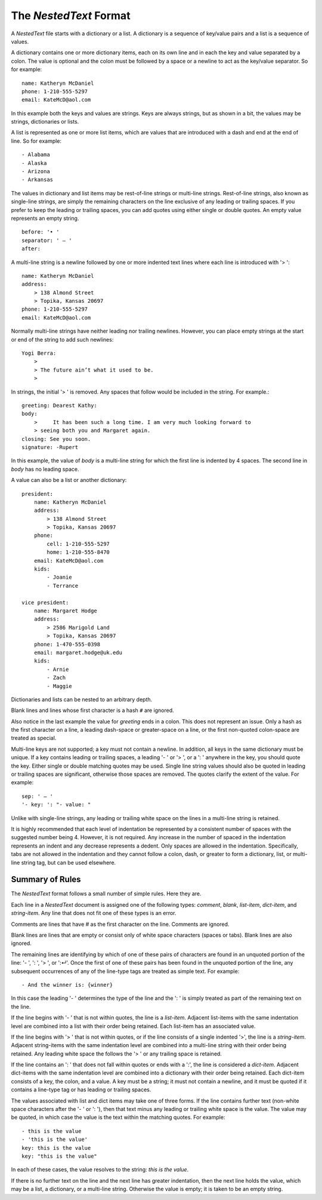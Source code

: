 The *NestedText* Format
-----------------------

A *NestedText* file starts with a dictionary or a list. A dictionary is 
a sequence of key/value pairs and a list is a sequence of values.

A dictionary contains one or more dictionary items, each on its own line and in 
each the key and value separated by a colon.  The value is optional and the 
colon must be followed by a space or a newline to act as the key/value 
separator. So for example::

    name: Katheryn McDaniel
    phone: 1-210-555-5297
    email: KateMcD@aol.com

In this example both the keys and values are strings.  Keys are always strings, 
but as shown in a bit, the values may be strings, dictionaries or lists.

A list is represented as one or more list items, which are values that are 
introduced with a dash and end at the end of line. So for example::

    - Alabama
    - Alaska
    - Arizona
    - Arkansas

The values in dictionary and list items may be rest-of-line strings or 
multi-line strings.  Rest-of-line strings, also known as single-line strings,  
are simply the remaining characters on the line exclusive of any leading or 
trailing spaces.  If you prefer to keep the leading or trailing spaces, you can 
add quotes using either single or double quotes.  An empty value represents an 
empty string.

::

    before: '• '
    separator: ' — '
    after:

A multi-line string is a newline followed by one or more indented text lines 
where each line is introduced with '> '::

    name: Katheryn McDaniel
    address:
        > 138 Almond Street
        > Topika, Kansas 20697
    phone: 1-210-555-5297
    email: KateMcD@aol.com

Normally multi-line strings have neither leading nor trailing newlines.  
However, you can place empty strings at the start or end of the string to add 
such newlines::

    Yogi Berra:
        >
        > The future ain’t what it used to be.
        >

In strings, the initial '> ' is removed. Any spaces that follow would be 
included in the string.  For example.::

    greeting: Dearest Kathy:
    body:
        >     It has been such a long time. I am very much looking forward to
        > seeing both you and Margaret again.
    closing: See you soon.
    signature: -Rupert

In this example, the value of *body* is a multi-line string for which the first 
line is indented by 4 spaces.  The second line in *body* has no leading space.

A value can also be a list or another dictionary::

    president:
        name: Katheryn McDaniel
        address:
            > 138 Almond Street
            > Topika, Kansas 20697
        phone:
            cell: 1-210-555-5297
            home: 1-210-555-8470
        email: KateMcD@aol.com
        kids:
            - Joanie
            - Terrance

    vice president:
        name: Margaret Hodge
        address:
            > 2586 Marigold Land
            > Topika, Kansas 20697
        phone: 1-470-555-0398
        email: margaret.hodge@uk.edu
        kids:
            - Arnie
            - Zach
            - Maggie

Dictionaries and lists can be nested to an arbitrary depth.

Blank lines and lines whose first character is a hash ``#`` are ignored.

Also notice in the last example the value for *greeting* ends in a colon.  This 
does not represent an issue. Only a hash as the first character on a line, 
a leading dash-space or greater-space on a line, or the first non-quoted 
colon-space are treated as special.

Multi-line keys are not supported; a key must not contain a newline. In 
addition, all keys in the same dictionary must be unique. If a key contains 
leading or trailing spaces, a leading '- ' or '> ', or a ': ' anywhere in the 
key, you should quote the key.  Either single or double matching quotes may be 
used.  Single line string values should also be quoted in leading or trailing 
spaces are significant, otherwise those spaces are removed. The quotes clarify 
the extent of the value.
For example::

    sep: ' — '
    '- key: ': "- value: "

Unlike with single-line strings, any leading or trailing white space on the 
lines in a multi-line string is retained.

It is highly recommended that each level of indentation be represented by 
a consistent number of spaces with the suggested number being 4. However, it is 
not required. Any increase in the number of spaced in the indentation represents 
an indent and any decrease represents a dedent. Only spaces are allowed in the 
indentation.  Specifically, tabs are not allowed in the indentation and they 
cannot follow a colon, dash, or greater to form a dictionary, list, or 
multi-line string tag, but can be used elsewhere.


Summary of Rules
~~~~~~~~~~~~~~~~

The *NestedText* format follows a small number of simple rules. Here they are.

Each line in a *NestedText* document is assigned one of the following types: 
*comment*, *blank*, *list-item*, *dict-item*, and *string-item*.  Any line that 
does not fit one of these types is an error.

Comments are lines that have `#` as the first character on the line. Comments 
are ignored.

Blank lines are lines that are empty or consist only of white space characters 
(spaces or tabs).  Blank lines are also ignored.

The remaining lines are identifying by which of one of these pairs of characters 
are found in an unquoted portion of the line: '- ', ': ', '> ', or ':↵'.  Once 
the first of one of these pairs has been found in the unquoted portion of the 
line, any subsequent occurrences of any of the line-type tags are treated as 
simple text.  For example::

    - And the winner is: {winner}

In this case the leading '- ' determines the type of the line and the ': ' is 
simply treated as part of the remaining text on the line.

If the line begins with '- ' that is not within quotes, the line is 
a *list-item*.  Adjacent list-items with the same indentation level are combined 
into a list with their order being retained.  Each list-item has an associated 
value.

If the line begins with '> ' that is not within quotes, or if the line consists 
of a single indented '>', the line is a *string-item*.  Adjacent string-items 
with the same indentation level are combined into a multi-line string with their 
order being retained.  Any leading white space the follows the '> ' or any 
trailing space is retained.

If the line contains an ': ' that does not fall within quotes or ends with 
a ':', the line is considered a *dict-item*.  Adjacent dict-items with the same 
indentation level are combined into a dictionary with their order being 
retained.  Each dict-item consists of a key, the colon, and a value.  A key must 
be a string; it must not contain a newline, and it must be quoted if it contains 
a line-type tag or has leading or trailing spaces.

The values associated with list and dict items may take one of three forms. If 
the line contains further text (non-white space characters after the '- ' or ': 
'), then that text minus any leading or trailing white space is the value.  The 
value may be quoted, in which case the value is the text within the matching 
quotes. For example::

    - this is the value
    - 'this is the value'
    key: this is the value
    key: "this is the value"

In each of these cases, the value resolves to the string: `this is the value`.

If there is no further text on the line and the next line has greater 
indentation, then the next line holds the value, which may be a list, 
a dictionary, or a multi-line string.  Otherwise the value is empty; it is taken 
to be an empty string. 
